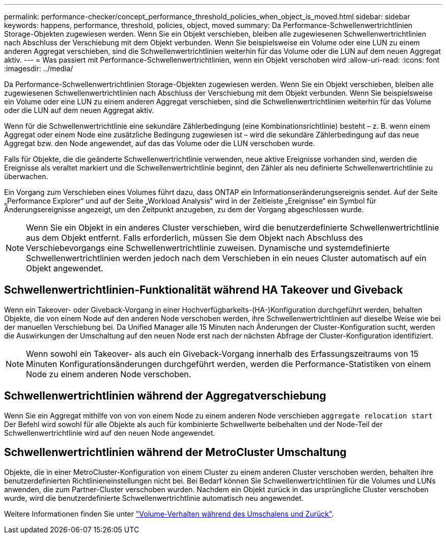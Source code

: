 ---
permalink: performance-checker/concept_performance_threshold_policies_when_object_is_moved.html 
sidebar: sidebar 
keywords: happens, performance, threshold, policies, object, moved 
summary: Da Performance-Schwellenwertrichtlinien Storage-Objekten zugewiesen werden. Wenn Sie ein Objekt verschieben, bleiben alle zugewiesenen Schwellenwertrichtlinien nach Abschluss der Verschiebung mit dem Objekt verbunden. Wenn Sie beispielsweise ein Volume oder eine LUN zu einem anderen Aggregat verschieben, sind die Schwellenwertrichtlinien weiterhin für das Volume oder die LUN auf dem neuen Aggregat aktiv. 
---
= Was passiert mit Performance-Schwellenwertrichtlinien, wenn ein Objekt verschoben wird
:allow-uri-read: 
:icons: font
:imagesdir: ../media/


[role="lead"]
Da Performance-Schwellenwertrichtlinien Storage-Objekten zugewiesen werden. Wenn Sie ein Objekt verschieben, bleiben alle zugewiesenen Schwellenwertrichtlinien nach Abschluss der Verschiebung mit dem Objekt verbunden. Wenn Sie beispielsweise ein Volume oder eine LUN zu einem anderen Aggregat verschieben, sind die Schwellenwertrichtlinien weiterhin für das Volume oder die LUN auf dem neuen Aggregat aktiv.

Wenn für die Schwellenwertrichtlinie eine sekundäre Zählerbedingung (eine Kombinationsrichtlinie) besteht – z. B. wenn einem Aggregat oder einem Node eine zusätzliche Bedingung zugewiesen ist – wird die sekundäre Zählerbedingung auf das neue Aggregat bzw. den Node angewendet, auf das das Volume oder die LUN verschoben wurde.

Falls für Objekte, die die geänderte Schwellenwertrichtlinie verwenden, neue aktive Ereignisse vorhanden sind, werden die Ereignisse als veraltet markiert und die Schwellenwertrichtlinie beginnt, den Zähler als neu definierte Schwellenwertrichtlinie zu überwachen.

Ein Vorgang zum Verschieben eines Volumes führt dazu, dass ONTAP ein Informationseränderungsereignis sendet. Auf der Seite „Performance Explorer“ und auf der Seite „Workload Analysis“ wird in der Zeitleiste „Ereignisse“ ein Symbol für Änderungsereignisse angezeigt, um den Zeitpunkt anzugeben, zu dem der Vorgang abgeschlossen wurde.

[NOTE]
====
Wenn Sie ein Objekt in ein anderes Cluster verschieben, wird die benutzerdefinierte Schwellenwertrichtlinie aus dem Objekt entfernt. Falls erforderlich, müssen Sie dem Objekt nach Abschluss des Verschiebevorgangs eine Schwellenwertrichtlinie zuweisen. Dynamische und systemdefinierte Schwellenwertrichtlinien werden jedoch nach dem Verschieben in ein neues Cluster automatisch auf ein Objekt angewendet.

====


== Schwellenwertrichtlinien-Funktionalität während HA Takeover und Giveback

Wenn ein Takeover- oder Giveback-Vorgang in einer Hochverfügbarkeits-(HA-)Konfiguration durchgeführt werden, behalten Objekte, die von einem Node auf den anderen Node verschoben werden, ihre Schwellenwertrichtlinien auf dieselbe Weise wie bei der manuellen Verschiebung bei. Da Unified Manager alle 15 Minuten nach Änderungen der Cluster-Konfiguration sucht, werden die Auswirkungen der Umschaltung auf den neuen Node erst nach der nächsten Abfrage der Cluster-Konfiguration identifiziert.

[NOTE]
====
Wenn sowohl ein Takeover- als auch ein Giveback-Vorgang innerhalb des Erfassungszeitraums von 15 Minuten Konfigurationsänderungen durchgeführt werden, werden die Performance-Statistiken von einem Node zu einem anderen Node verschoben.

====


== Schwellenwertrichtlinien während der Aggregatverschiebung

Wenn Sie ein Aggregat mithilfe von von von einem Node zu einem anderen Node verschieben `aggregate relocation start` Der Befehl wird sowohl für alle Objekte als auch für kombinierte Schwellwerte beibehalten und der Node-Teil der Schwellenwertrichtlinie wird auf den neuen Node angewendet.



== Schwellenwertrichtlinien während der MetroCluster Umschaltung

Objekte, die in einer MetroCluster-Konfiguration von einem Cluster zu einem anderen Cluster verschoben werden, behalten ihre benutzerdefinierten Richtlinieneinstellungen nicht bei. Bei Bedarf können Sie Schwellenwertrichtlinien für die Volumes und LUNs anwenden, die zum Partner-Cluster verschoben wurden. Nachdem ein Objekt zurück in das ursprüngliche Cluster verschoben wurde, wird die benutzerdefinierte Schwellenwertrichtlinie automatisch neu angewendet.

Weitere Informationen finden Sie unter link:../storage-mgmt/concept_volume_behavior_during_switchover_and_switchback.html["Volume-Verhalten während des Umschalens und Zurück"].
